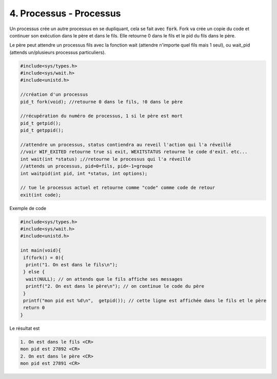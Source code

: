 ================================================================
4. Processus - Processus
================================================================

Un processus crée un autre processus en se dupliquant, cela se fait
avec :code:`fork`. Fork va crée un copie du code et continuer son exécution
dans le père et dans le fils. Elle retourne 0 dans le fils et le pid
du fils dans le père.

Le père peut attendre un processus fils avec la fonction wait (attendre
n'importe quel fils mais 1 seul), ou wait_pid (attends un/plusieurs processus particuliers).

.. code:: c

		#include<sys/types.h>
		#include<sys/wait.h>
		#include<unistd.h>

		//création d'un processus
		pid_t fork(void); //retourne 0 dans le fils, !0 dans le père

		//récupération du numéro de processus, 1 si le père est mort
		pid_t getpid();
		pid_t getppid();

		//attendre un processus, status contiendra au reveil l'action qui l'a réveillé
		//voir WIF_EXITED retourne true si exit, WEXITSTATUS retourne le code d'exit. etc...
		int wait(int *status) ;//retourne le processus qui l'a réveillé
		//attends un processus, pid=0=fils, pid=-1=groupe
		int waitpid(int pid, int *status, int options);

		// tue le processus actuel et retourne comme "code" comme code de retour
		exit(int code);

Exemple de code

.. code:: c

		#include<sys/types.h>
		#include<sys/wait.h>
		#include<unistd.h>

		int main(void){
		 if(fork() = 0){
		  print("1. On est dans le fils\n");
		 } else {
		  wait(NULL); // on attends que le fils affiche ses messages
		  printf("2. On est dans le père\n"); // on continue le code du père
		 }
		 printf("mon pid est %d\n",  getpid()); // cette ligne est affichée dans le fils et le père
		 return 0
		}

Le résultat est

.. code:: none

		1. On est dans le fils <CR>
		mon pid est 27892 <CR>
		2. On est dans le père <CR>
		mon pid est 27891 <CR>
